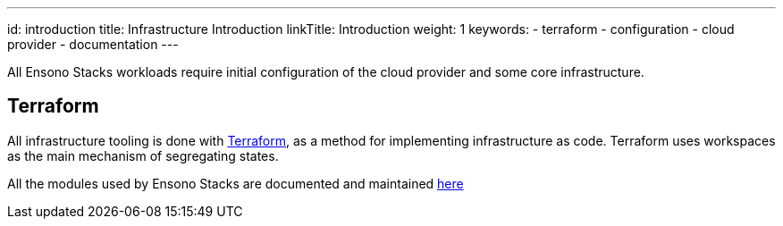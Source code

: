---
id: introduction
title: Infrastructure Introduction
linkTitle: Introduction
weight: 1
keywords:
  - terraform
  - configuration
  - cloud provider
  - documentation
---

All Ensono Stacks workloads require initial configuration of the cloud provider and some core infrastructure.

== Terraform

All infrastructure tooling is done with https://www.terraform.io/[Terraform], as a method for implementing infrastructure as code. Terraform uses workspaces as the main mechanism of segregating states.

All the modules used by Ensono Stacks are documented and maintained https://github.com/Ensono/stacks-terraform[here]
